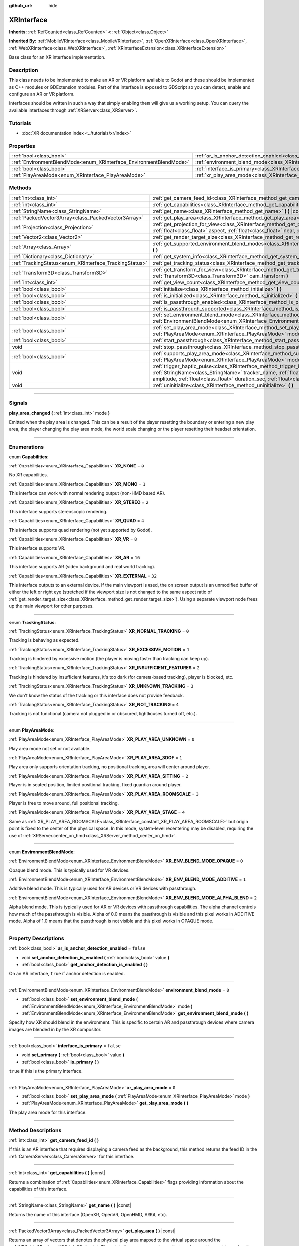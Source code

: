:github_url: hide

.. DO NOT EDIT THIS FILE!!!
.. Generated automatically from Godot engine sources.
.. Generator: https://github.com/godotengine/godot/tree/master/doc/tools/make_rst.py.
.. XML source: https://github.com/godotengine/godot/tree/master/doc/classes/XRInterface.xml.

.. _class_XRInterface:

XRInterface
===========

**Inherits:** :ref:`RefCounted<class_RefCounted>` **<** :ref:`Object<class_Object>`

**Inherited By:** :ref:`MobileVRInterface<class_MobileVRInterface>`, :ref:`OpenXRInterface<class_OpenXRInterface>`, :ref:`WebXRInterface<class_WebXRInterface>`, :ref:`XRInterfaceExtension<class_XRInterfaceExtension>`

Base class for an XR interface implementation.

.. rst-class:: classref-introduction-group

Description
-----------

This class needs to be implemented to make an AR or VR platform available to Godot and these should be implemented as C++ modules or GDExtension modules. Part of the interface is exposed to GDScript so you can detect, enable and configure an AR or VR platform.

Interfaces should be written in such a way that simply enabling them will give us a working setup. You can query the available interfaces through :ref:`XRServer<class_XRServer>`.

.. rst-class:: classref-introduction-group

Tutorials
---------

- :doc:`XR documentation index <../tutorials/xr/index>`

.. rst-class:: classref-reftable-group

Properties
----------

.. table::
   :widths: auto

   +--------------------------------------------------------------------+--------------------------------------------------------------------------------------------------+-----------+
   | :ref:`bool<class_bool>`                                            | :ref:`ar_is_anchor_detection_enabled<class_XRInterface_property_ar_is_anchor_detection_enabled>` | ``false`` |
   +--------------------------------------------------------------------+--------------------------------------------------------------------------------------------------+-----------+
   | :ref:`EnvironmentBlendMode<enum_XRInterface_EnvironmentBlendMode>` | :ref:`environment_blend_mode<class_XRInterface_property_environment_blend_mode>`                 | ``0``     |
   +--------------------------------------------------------------------+--------------------------------------------------------------------------------------------------+-----------+
   | :ref:`bool<class_bool>`                                            | :ref:`interface_is_primary<class_XRInterface_property_interface_is_primary>`                     | ``false`` |
   +--------------------------------------------------------------------+--------------------------------------------------------------------------------------------------+-----------+
   | :ref:`PlayAreaMode<enum_XRInterface_PlayAreaMode>`                 | :ref:`xr_play_area_mode<class_XRInterface_property_xr_play_area_mode>`                           | ``0``     |
   +--------------------------------------------------------------------+--------------------------------------------------------------------------------------------------+-----------+

.. rst-class:: classref-reftable-group

Methods
-------

.. table::
   :widths: auto

   +--------------------------------------------------------+-----------------------------------------------------------------------------------------------------------------------------------------------------------------------------------------------------------------------------------------------------------------------------------------------------------------------------------------+
   | :ref:`int<class_int>`                                  | :ref:`get_camera_feed_id<class_XRInterface_method_get_camera_feed_id>` **(** **)**                                                                                                                                                                                                                                                      |
   +--------------------------------------------------------+-----------------------------------------------------------------------------------------------------------------------------------------------------------------------------------------------------------------------------------------------------------------------------------------------------------------------------------------+
   | :ref:`int<class_int>`                                  | :ref:`get_capabilities<class_XRInterface_method_get_capabilities>` **(** **)** |const|                                                                                                                                                                                                                                                  |
   +--------------------------------------------------------+-----------------------------------------------------------------------------------------------------------------------------------------------------------------------------------------------------------------------------------------------------------------------------------------------------------------------------------------+
   | :ref:`StringName<class_StringName>`                    | :ref:`get_name<class_XRInterface_method_get_name>` **(** **)** |const|                                                                                                                                                                                                                                                                  |
   +--------------------------------------------------------+-----------------------------------------------------------------------------------------------------------------------------------------------------------------------------------------------------------------------------------------------------------------------------------------------------------------------------------------+
   | :ref:`PackedVector3Array<class_PackedVector3Array>`    | :ref:`get_play_area<class_XRInterface_method_get_play_area>` **(** **)** |const|                                                                                                                                                                                                                                                        |
   +--------------------------------------------------------+-----------------------------------------------------------------------------------------------------------------------------------------------------------------------------------------------------------------------------------------------------------------------------------------------------------------------------------------+
   | :ref:`Projection<class_Projection>`                    | :ref:`get_projection_for_view<class_XRInterface_method_get_projection_for_view>` **(** :ref:`int<class_int>` view, :ref:`float<class_float>` aspect, :ref:`float<class_float>` near, :ref:`float<class_float>` far **)**                                                                                                                |
   +--------------------------------------------------------+-----------------------------------------------------------------------------------------------------------------------------------------------------------------------------------------------------------------------------------------------------------------------------------------------------------------------------------------+
   | :ref:`Vector2<class_Vector2>`                          | :ref:`get_render_target_size<class_XRInterface_method_get_render_target_size>` **(** **)**                                                                                                                                                                                                                                              |
   +--------------------------------------------------------+-----------------------------------------------------------------------------------------------------------------------------------------------------------------------------------------------------------------------------------------------------------------------------------------------------------------------------------------+
   | :ref:`Array<class_Array>`                              | :ref:`get_supported_environment_blend_modes<class_XRInterface_method_get_supported_environment_blend_modes>` **(** **)**                                                                                                                                                                                                                |
   +--------------------------------------------------------+-----------------------------------------------------------------------------------------------------------------------------------------------------------------------------------------------------------------------------------------------------------------------------------------------------------------------------------------+
   | :ref:`Dictionary<class_Dictionary>`                    | :ref:`get_system_info<class_XRInterface_method_get_system_info>` **(** **)**                                                                                                                                                                                                                                                            |
   +--------------------------------------------------------+-----------------------------------------------------------------------------------------------------------------------------------------------------------------------------------------------------------------------------------------------------------------------------------------------------------------------------------------+
   | :ref:`TrackingStatus<enum_XRInterface_TrackingStatus>` | :ref:`get_tracking_status<class_XRInterface_method_get_tracking_status>` **(** **)** |const|                                                                                                                                                                                                                                            |
   +--------------------------------------------------------+-----------------------------------------------------------------------------------------------------------------------------------------------------------------------------------------------------------------------------------------------------------------------------------------------------------------------------------------+
   | :ref:`Transform3D<class_Transform3D>`                  | :ref:`get_transform_for_view<class_XRInterface_method_get_transform_for_view>` **(** :ref:`int<class_int>` view, :ref:`Transform3D<class_Transform3D>` cam_transform **)**                                                                                                                                                              |
   +--------------------------------------------------------+-----------------------------------------------------------------------------------------------------------------------------------------------------------------------------------------------------------------------------------------------------------------------------------------------------------------------------------------+
   | :ref:`int<class_int>`                                  | :ref:`get_view_count<class_XRInterface_method_get_view_count>` **(** **)**                                                                                                                                                                                                                                                              |
   +--------------------------------------------------------+-----------------------------------------------------------------------------------------------------------------------------------------------------------------------------------------------------------------------------------------------------------------------------------------------------------------------------------------+
   | :ref:`bool<class_bool>`                                | :ref:`initialize<class_XRInterface_method_initialize>` **(** **)**                                                                                                                                                                                                                                                                      |
   +--------------------------------------------------------+-----------------------------------------------------------------------------------------------------------------------------------------------------------------------------------------------------------------------------------------------------------------------------------------------------------------------------------------+
   | :ref:`bool<class_bool>`                                | :ref:`is_initialized<class_XRInterface_method_is_initialized>` **(** **)** |const|                                                                                                                                                                                                                                                      |
   +--------------------------------------------------------+-----------------------------------------------------------------------------------------------------------------------------------------------------------------------------------------------------------------------------------------------------------------------------------------------------------------------------------------+
   | :ref:`bool<class_bool>`                                | :ref:`is_passthrough_enabled<class_XRInterface_method_is_passthrough_enabled>` **(** **)**                                                                                                                                                                                                                                              |
   +--------------------------------------------------------+-----------------------------------------------------------------------------------------------------------------------------------------------------------------------------------------------------------------------------------------------------------------------------------------------------------------------------------------+
   | :ref:`bool<class_bool>`                                | :ref:`is_passthrough_supported<class_XRInterface_method_is_passthrough_supported>` **(** **)**                                                                                                                                                                                                                                          |
   +--------------------------------------------------------+-----------------------------------------------------------------------------------------------------------------------------------------------------------------------------------------------------------------------------------------------------------------------------------------------------------------------------------------+
   | :ref:`bool<class_bool>`                                | :ref:`set_environment_blend_mode<class_XRInterface_method_set_environment_blend_mode>` **(** :ref:`EnvironmentBlendMode<enum_XRInterface_EnvironmentBlendMode>` mode **)**                                                                                                                                                              |
   +--------------------------------------------------------+-----------------------------------------------------------------------------------------------------------------------------------------------------------------------------------------------------------------------------------------------------------------------------------------------------------------------------------------+
   | :ref:`bool<class_bool>`                                | :ref:`set_play_area_mode<class_XRInterface_method_set_play_area_mode>` **(** :ref:`PlayAreaMode<enum_XRInterface_PlayAreaMode>` mode **)**                                                                                                                                                                                              |
   +--------------------------------------------------------+-----------------------------------------------------------------------------------------------------------------------------------------------------------------------------------------------------------------------------------------------------------------------------------------------------------------------------------------+
   | :ref:`bool<class_bool>`                                | :ref:`start_passthrough<class_XRInterface_method_start_passthrough>` **(** **)**                                                                                                                                                                                                                                                        |
   +--------------------------------------------------------+-----------------------------------------------------------------------------------------------------------------------------------------------------------------------------------------------------------------------------------------------------------------------------------------------------------------------------------------+
   | void                                                   | :ref:`stop_passthrough<class_XRInterface_method_stop_passthrough>` **(** **)**                                                                                                                                                                                                                                                          |
   +--------------------------------------------------------+-----------------------------------------------------------------------------------------------------------------------------------------------------------------------------------------------------------------------------------------------------------------------------------------------------------------------------------------+
   | :ref:`bool<class_bool>`                                | :ref:`supports_play_area_mode<class_XRInterface_method_supports_play_area_mode>` **(** :ref:`PlayAreaMode<enum_XRInterface_PlayAreaMode>` mode **)**                                                                                                                                                                                    |
   +--------------------------------------------------------+-----------------------------------------------------------------------------------------------------------------------------------------------------------------------------------------------------------------------------------------------------------------------------------------------------------------------------------------+
   | void                                                   | :ref:`trigger_haptic_pulse<class_XRInterface_method_trigger_haptic_pulse>` **(** :ref:`String<class_String>` action_name, :ref:`StringName<class_StringName>` tracker_name, :ref:`float<class_float>` frequency, :ref:`float<class_float>` amplitude, :ref:`float<class_float>` duration_sec, :ref:`float<class_float>` delay_sec **)** |
   +--------------------------------------------------------+-----------------------------------------------------------------------------------------------------------------------------------------------------------------------------------------------------------------------------------------------------------------------------------------------------------------------------------------+
   | void                                                   | :ref:`uninitialize<class_XRInterface_method_uninitialize>` **(** **)**                                                                                                                                                                                                                                                                  |
   +--------------------------------------------------------+-----------------------------------------------------------------------------------------------------------------------------------------------------------------------------------------------------------------------------------------------------------------------------------------------------------------------------------------+

.. rst-class:: classref-section-separator

----

.. rst-class:: classref-descriptions-group

Signals
-------

.. _class_XRInterface_signal_play_area_changed:

.. rst-class:: classref-signal

**play_area_changed** **(** :ref:`int<class_int>` mode **)**

Emitted when the play area is changed. This can be a result of the player resetting the boundary or entering a new play area, the player changing the play area mode, the world scale changing or the player resetting their headset orientation.

.. rst-class:: classref-section-separator

----

.. rst-class:: classref-descriptions-group

Enumerations
------------

.. _enum_XRInterface_Capabilities:

.. rst-class:: classref-enumeration

enum **Capabilities**:

.. _class_XRInterface_constant_XR_NONE:

.. rst-class:: classref-enumeration-constant

:ref:`Capabilities<enum_XRInterface_Capabilities>` **XR_NONE** = ``0``

No XR capabilities.

.. _class_XRInterface_constant_XR_MONO:

.. rst-class:: classref-enumeration-constant

:ref:`Capabilities<enum_XRInterface_Capabilities>` **XR_MONO** = ``1``

This interface can work with normal rendering output (non-HMD based AR).

.. _class_XRInterface_constant_XR_STEREO:

.. rst-class:: classref-enumeration-constant

:ref:`Capabilities<enum_XRInterface_Capabilities>` **XR_STEREO** = ``2``

This interface supports stereoscopic rendering.

.. _class_XRInterface_constant_XR_QUAD:

.. rst-class:: classref-enumeration-constant

:ref:`Capabilities<enum_XRInterface_Capabilities>` **XR_QUAD** = ``4``

This interface supports quad rendering (not yet supported by Godot).

.. _class_XRInterface_constant_XR_VR:

.. rst-class:: classref-enumeration-constant

:ref:`Capabilities<enum_XRInterface_Capabilities>` **XR_VR** = ``8``

This interface supports VR.

.. _class_XRInterface_constant_XR_AR:

.. rst-class:: classref-enumeration-constant

:ref:`Capabilities<enum_XRInterface_Capabilities>` **XR_AR** = ``16``

This interface supports AR (video background and real world tracking).

.. _class_XRInterface_constant_XR_EXTERNAL:

.. rst-class:: classref-enumeration-constant

:ref:`Capabilities<enum_XRInterface_Capabilities>` **XR_EXTERNAL** = ``32``

This interface outputs to an external device. If the main viewport is used, the on screen output is an unmodified buffer of either the left or right eye (stretched if the viewport size is not changed to the same aspect ratio of :ref:`get_render_target_size<class_XRInterface_method_get_render_target_size>`). Using a separate viewport node frees up the main viewport for other purposes.

.. rst-class:: classref-item-separator

----

.. _enum_XRInterface_TrackingStatus:

.. rst-class:: classref-enumeration

enum **TrackingStatus**:

.. _class_XRInterface_constant_XR_NORMAL_TRACKING:

.. rst-class:: classref-enumeration-constant

:ref:`TrackingStatus<enum_XRInterface_TrackingStatus>` **XR_NORMAL_TRACKING** = ``0``

Tracking is behaving as expected.

.. _class_XRInterface_constant_XR_EXCESSIVE_MOTION:

.. rst-class:: classref-enumeration-constant

:ref:`TrackingStatus<enum_XRInterface_TrackingStatus>` **XR_EXCESSIVE_MOTION** = ``1``

Tracking is hindered by excessive motion (the player is moving faster than tracking can keep up).

.. _class_XRInterface_constant_XR_INSUFFICIENT_FEATURES:

.. rst-class:: classref-enumeration-constant

:ref:`TrackingStatus<enum_XRInterface_TrackingStatus>` **XR_INSUFFICIENT_FEATURES** = ``2``

Tracking is hindered by insufficient features, it's too dark (for camera-based tracking), player is blocked, etc.

.. _class_XRInterface_constant_XR_UNKNOWN_TRACKING:

.. rst-class:: classref-enumeration-constant

:ref:`TrackingStatus<enum_XRInterface_TrackingStatus>` **XR_UNKNOWN_TRACKING** = ``3``

We don't know the status of the tracking or this interface does not provide feedback.

.. _class_XRInterface_constant_XR_NOT_TRACKING:

.. rst-class:: classref-enumeration-constant

:ref:`TrackingStatus<enum_XRInterface_TrackingStatus>` **XR_NOT_TRACKING** = ``4``

Tracking is not functional (camera not plugged in or obscured, lighthouses turned off, etc.).

.. rst-class:: classref-item-separator

----

.. _enum_XRInterface_PlayAreaMode:

.. rst-class:: classref-enumeration

enum **PlayAreaMode**:

.. _class_XRInterface_constant_XR_PLAY_AREA_UNKNOWN:

.. rst-class:: classref-enumeration-constant

:ref:`PlayAreaMode<enum_XRInterface_PlayAreaMode>` **XR_PLAY_AREA_UNKNOWN** = ``0``

Play area mode not set or not available.

.. _class_XRInterface_constant_XR_PLAY_AREA_3DOF:

.. rst-class:: classref-enumeration-constant

:ref:`PlayAreaMode<enum_XRInterface_PlayAreaMode>` **XR_PLAY_AREA_3DOF** = ``1``

Play area only supports orientation tracking, no positional tracking, area will center around player.

.. _class_XRInterface_constant_XR_PLAY_AREA_SITTING:

.. rst-class:: classref-enumeration-constant

:ref:`PlayAreaMode<enum_XRInterface_PlayAreaMode>` **XR_PLAY_AREA_SITTING** = ``2``

Player is in seated position, limited positional tracking, fixed guardian around player.

.. _class_XRInterface_constant_XR_PLAY_AREA_ROOMSCALE:

.. rst-class:: classref-enumeration-constant

:ref:`PlayAreaMode<enum_XRInterface_PlayAreaMode>` **XR_PLAY_AREA_ROOMSCALE** = ``3``

Player is free to move around, full positional tracking.

.. _class_XRInterface_constant_XR_PLAY_AREA_STAGE:

.. rst-class:: classref-enumeration-constant

:ref:`PlayAreaMode<enum_XRInterface_PlayAreaMode>` **XR_PLAY_AREA_STAGE** = ``4``

Same as :ref:`XR_PLAY_AREA_ROOMSCALE<class_XRInterface_constant_XR_PLAY_AREA_ROOMSCALE>` but origin point is fixed to the center of the physical space. In this mode, system-level recentering may be disabled, requiring the use of :ref:`XRServer.center_on_hmd<class_XRServer_method_center_on_hmd>`.

.. rst-class:: classref-item-separator

----

.. _enum_XRInterface_EnvironmentBlendMode:

.. rst-class:: classref-enumeration

enum **EnvironmentBlendMode**:

.. _class_XRInterface_constant_XR_ENV_BLEND_MODE_OPAQUE:

.. rst-class:: classref-enumeration-constant

:ref:`EnvironmentBlendMode<enum_XRInterface_EnvironmentBlendMode>` **XR_ENV_BLEND_MODE_OPAQUE** = ``0``

Opaque blend mode. This is typically used for VR devices.

.. _class_XRInterface_constant_XR_ENV_BLEND_MODE_ADDITIVE:

.. rst-class:: classref-enumeration-constant

:ref:`EnvironmentBlendMode<enum_XRInterface_EnvironmentBlendMode>` **XR_ENV_BLEND_MODE_ADDITIVE** = ``1``

Additive blend mode. This is typically used for AR devices or VR devices with passthrough.

.. _class_XRInterface_constant_XR_ENV_BLEND_MODE_ALPHA_BLEND:

.. rst-class:: classref-enumeration-constant

:ref:`EnvironmentBlendMode<enum_XRInterface_EnvironmentBlendMode>` **XR_ENV_BLEND_MODE_ALPHA_BLEND** = ``2``

Alpha blend mode. This is typically used for AR or VR devices with passthrough capabilities. The alpha channel controls how much of the passthrough is visible. Alpha of 0.0 means the passthrough is visible and this pixel works in ADDITIVE mode. Alpha of 1.0 means that the passthrough is not visible and this pixel works in OPAQUE mode.

.. rst-class:: classref-section-separator

----

.. rst-class:: classref-descriptions-group

Property Descriptions
---------------------

.. _class_XRInterface_property_ar_is_anchor_detection_enabled:

.. rst-class:: classref-property

:ref:`bool<class_bool>` **ar_is_anchor_detection_enabled** = ``false``

.. rst-class:: classref-property-setget

- void **set_anchor_detection_is_enabled** **(** :ref:`bool<class_bool>` value **)**
- :ref:`bool<class_bool>` **get_anchor_detection_is_enabled** **(** **)**

On an AR interface, ``true`` if anchor detection is enabled.

.. rst-class:: classref-item-separator

----

.. _class_XRInterface_property_environment_blend_mode:

.. rst-class:: classref-property

:ref:`EnvironmentBlendMode<enum_XRInterface_EnvironmentBlendMode>` **environment_blend_mode** = ``0``

.. rst-class:: classref-property-setget

- :ref:`bool<class_bool>` **set_environment_blend_mode** **(** :ref:`EnvironmentBlendMode<enum_XRInterface_EnvironmentBlendMode>` mode **)**
- :ref:`EnvironmentBlendMode<enum_XRInterface_EnvironmentBlendMode>` **get_environment_blend_mode** **(** **)**

Specify how XR should blend in the environment. This is specific to certain AR and passthrough devices where camera images are blended in by the XR compositor.

.. rst-class:: classref-item-separator

----

.. _class_XRInterface_property_interface_is_primary:

.. rst-class:: classref-property

:ref:`bool<class_bool>` **interface_is_primary** = ``false``

.. rst-class:: classref-property-setget

- void **set_primary** **(** :ref:`bool<class_bool>` value **)**
- :ref:`bool<class_bool>` **is_primary** **(** **)**

``true`` if this is the primary interface.

.. rst-class:: classref-item-separator

----

.. _class_XRInterface_property_xr_play_area_mode:

.. rst-class:: classref-property

:ref:`PlayAreaMode<enum_XRInterface_PlayAreaMode>` **xr_play_area_mode** = ``0``

.. rst-class:: classref-property-setget

- :ref:`bool<class_bool>` **set_play_area_mode** **(** :ref:`PlayAreaMode<enum_XRInterface_PlayAreaMode>` mode **)**
- :ref:`PlayAreaMode<enum_XRInterface_PlayAreaMode>` **get_play_area_mode** **(** **)**

The play area mode for this interface.

.. rst-class:: classref-section-separator

----

.. rst-class:: classref-descriptions-group

Method Descriptions
-------------------

.. _class_XRInterface_method_get_camera_feed_id:

.. rst-class:: classref-method

:ref:`int<class_int>` **get_camera_feed_id** **(** **)**

If this is an AR interface that requires displaying a camera feed as the background, this method returns the feed ID in the :ref:`CameraServer<class_CameraServer>` for this interface.

.. rst-class:: classref-item-separator

----

.. _class_XRInterface_method_get_capabilities:

.. rst-class:: classref-method

:ref:`int<class_int>` **get_capabilities** **(** **)** |const|

Returns a combination of :ref:`Capabilities<enum_XRInterface_Capabilities>` flags providing information about the capabilities of this interface.

.. rst-class:: classref-item-separator

----

.. _class_XRInterface_method_get_name:

.. rst-class:: classref-method

:ref:`StringName<class_StringName>` **get_name** **(** **)** |const|

Returns the name of this interface (OpenXR, OpenVR, OpenHMD, ARKit, etc).

.. rst-class:: classref-item-separator

----

.. _class_XRInterface_method_get_play_area:

.. rst-class:: classref-method

:ref:`PackedVector3Array<class_PackedVector3Array>` **get_play_area** **(** **)** |const|

Returns an array of vectors that denotes the physical play area mapped to the virtual space around the :ref:`XROrigin3D<class_XROrigin3D>` point. The points form a convex polygon that can be used to react to or visualize the play area. This returns an empty array if this feature is not supported or if the information is not yet available.

.. rst-class:: classref-item-separator

----

.. _class_XRInterface_method_get_projection_for_view:

.. rst-class:: classref-method

:ref:`Projection<class_Projection>` **get_projection_for_view** **(** :ref:`int<class_int>` view, :ref:`float<class_float>` aspect, :ref:`float<class_float>` near, :ref:`float<class_float>` far **)**

Returns the projection matrix for a view/eye.

.. rst-class:: classref-item-separator

----

.. _class_XRInterface_method_get_render_target_size:

.. rst-class:: classref-method

:ref:`Vector2<class_Vector2>` **get_render_target_size** **(** **)**

Returns the resolution at which we should render our intermediate results before things like lens distortion are applied by the VR platform.

.. rst-class:: classref-item-separator

----

.. _class_XRInterface_method_get_supported_environment_blend_modes:

.. rst-class:: classref-method

:ref:`Array<class_Array>` **get_supported_environment_blend_modes** **(** **)**

Returns the an array of supported environment blend modes, see :ref:`EnvironmentBlendMode<enum_XRInterface_EnvironmentBlendMode>`.

.. rst-class:: classref-item-separator

----

.. _class_XRInterface_method_get_system_info:

.. rst-class:: classref-method

:ref:`Dictionary<class_Dictionary>` **get_system_info** **(** **)**

Returns a :ref:`Dictionary<class_Dictionary>` with extra system info. Interfaces are expected to return ``XRRuntimeName`` and ``XRRuntimeVersion`` providing info about the used XR runtime. Additional entries may be provided specific to an interface.

\ **Note:**\ This information may only be available after :ref:`initialize<class_XRInterface_method_initialize>` was successfully called.

.. rst-class:: classref-item-separator

----

.. _class_XRInterface_method_get_tracking_status:

.. rst-class:: classref-method

:ref:`TrackingStatus<enum_XRInterface_TrackingStatus>` **get_tracking_status** **(** **)** |const|

If supported, returns the status of our tracking. This will allow you to provide feedback to the user whether there are issues with positional tracking.

.. rst-class:: classref-item-separator

----

.. _class_XRInterface_method_get_transform_for_view:

.. rst-class:: classref-method

:ref:`Transform3D<class_Transform3D>` **get_transform_for_view** **(** :ref:`int<class_int>` view, :ref:`Transform3D<class_Transform3D>` cam_transform **)**

Returns the transform for a view/eye.

\ ``view`` is the view/eye index.

\ ``cam_transform`` is the transform that maps device coordinates to scene coordinates, typically the :ref:`Node3D.global_transform<class_Node3D_property_global_transform>` of the current XROrigin3D.

.. rst-class:: classref-item-separator

----

.. _class_XRInterface_method_get_view_count:

.. rst-class:: classref-method

:ref:`int<class_int>` **get_view_count** **(** **)**

Returns the number of views that need to be rendered for this device. 1 for Monoscopic, 2 for Stereoscopic.

.. rst-class:: classref-item-separator

----

.. _class_XRInterface_method_initialize:

.. rst-class:: classref-method

:ref:`bool<class_bool>` **initialize** **(** **)**

Call this to initialize this interface. The first interface that is initialized is identified as the primary interface and it will be used for rendering output.

After initializing the interface you want to use you then need to enable the AR/VR mode of a viewport and rendering should commence.

\ **Note:** You must enable the XR mode on the main viewport for any device that uses the main output of Godot, such as for mobile VR.

If you do this for a platform that handles its own output (such as OpenVR) Godot will show just one eye without distortion on screen. Alternatively, you can add a separate viewport node to your scene and enable AR/VR on that viewport. It will be used to output to the HMD, leaving you free to do anything you like in the main window, such as using a separate camera as a spectator camera or rendering something completely different.

While currently not used, you can activate additional interfaces. You may wish to do this if you want to track controllers from other platforms. However, at this point in time only one interface can render to an HMD.

.. rst-class:: classref-item-separator

----

.. _class_XRInterface_method_is_initialized:

.. rst-class:: classref-method

:ref:`bool<class_bool>` **is_initialized** **(** **)** |const|

Is ``true`` if this interface has been initialized.

.. rst-class:: classref-item-separator

----

.. _class_XRInterface_method_is_passthrough_enabled:

.. rst-class:: classref-method

:ref:`bool<class_bool>` **is_passthrough_enabled** **(** **)**

Is ``true`` if passthrough is enabled.

.. rst-class:: classref-item-separator

----

.. _class_XRInterface_method_is_passthrough_supported:

.. rst-class:: classref-method

:ref:`bool<class_bool>` **is_passthrough_supported** **(** **)**

Is ``true`` if this interface supports passthrough.

.. rst-class:: classref-item-separator

----

.. _class_XRInterface_method_set_environment_blend_mode:

.. rst-class:: classref-method

:ref:`bool<class_bool>` **set_environment_blend_mode** **(** :ref:`EnvironmentBlendMode<enum_XRInterface_EnvironmentBlendMode>` mode **)**

Sets the active environment blend mode.

\ ``mode`` is the environment blend mode starting with the next frame.

\ **Note:** Not all runtimes support all environment blend modes, so it is important to check this at startup. For example:

::

                    func _ready():
                        var xr_interface: XRInterface = XRServer.find_interface("OpenXR")
                        if xr_interface and xr_interface.is_initialized():
                            var vp: Viewport = get_viewport()
                            vp.use_xr = true
                            var acceptable_modes = [ XRInterface.XR_ENV_BLEND_MODE_OPAQUE, XRInterface.XR_ENV_BLEND_MODE_ADDITIVE ]
                            var modes = xr_interface.get_supported_environment_blend_modes()
                            for mode in acceptable_modes:
                                if mode in modes:
                                    xr_interface.set_environment_blend_mode(mode)
                                    break

.. rst-class:: classref-item-separator

----

.. _class_XRInterface_method_set_play_area_mode:

.. rst-class:: classref-method

:ref:`bool<class_bool>` **set_play_area_mode** **(** :ref:`PlayAreaMode<enum_XRInterface_PlayAreaMode>` mode **)**

Sets the active play area mode, will return ``false`` if the mode can't be used with this interface.

\ **Note:** Changing this after the interface has already been initialized can be jarring for the player, so it's recommended to recenter on the HMD with :ref:`XRServer.center_on_hmd<class_XRServer_method_center_on_hmd>` (if switching to :ref:`XR_PLAY_AREA_STAGE<class_XRInterface_constant_XR_PLAY_AREA_STAGE>`) or make the switch during a scene change.

.. rst-class:: classref-item-separator

----

.. _class_XRInterface_method_start_passthrough:

.. rst-class:: classref-method

:ref:`bool<class_bool>` **start_passthrough** **(** **)**

Starts passthrough, will return ``false`` if passthrough couldn't be started.

\ **Note:** The viewport used for XR must have a transparent background, otherwise passthrough may not properly render.

.. rst-class:: classref-item-separator

----

.. _class_XRInterface_method_stop_passthrough:

.. rst-class:: classref-method

void **stop_passthrough** **(** **)**

Stops passthrough.

.. rst-class:: classref-item-separator

----

.. _class_XRInterface_method_supports_play_area_mode:

.. rst-class:: classref-method

:ref:`bool<class_bool>` **supports_play_area_mode** **(** :ref:`PlayAreaMode<enum_XRInterface_PlayAreaMode>` mode **)**

Call this to find out if a given play area mode is supported by this interface.

.. rst-class:: classref-item-separator

----

.. _class_XRInterface_method_trigger_haptic_pulse:

.. rst-class:: classref-method

void **trigger_haptic_pulse** **(** :ref:`String<class_String>` action_name, :ref:`StringName<class_StringName>` tracker_name, :ref:`float<class_float>` frequency, :ref:`float<class_float>` amplitude, :ref:`float<class_float>` duration_sec, :ref:`float<class_float>` delay_sec **)**

Triggers a haptic pulse on a device associated with this interface.

\ ``action_name`` is the name of the action for this pulse.

\ ``tracker_name`` is optional and can be used to direct the pulse to a specific device provided that device is bound to this haptic.

.. rst-class:: classref-item-separator

----

.. _class_XRInterface_method_uninitialize:

.. rst-class:: classref-method

void **uninitialize** **(** **)**

Turns the interface off.

.. |virtual| replace:: :abbr:`virtual (This method should typically be overridden by the user to have any effect.)`
.. |const| replace:: :abbr:`const (This method has no side effects. It doesn't modify any of the instance's member variables.)`
.. |vararg| replace:: :abbr:`vararg (This method accepts any number of arguments after the ones described here.)`
.. |constructor| replace:: :abbr:`constructor (This method is used to construct a type.)`
.. |static| replace:: :abbr:`static (This method doesn't need an instance to be called, so it can be called directly using the class name.)`
.. |operator| replace:: :abbr:`operator (This method describes a valid operator to use with this type as left-hand operand.)`
.. |bitfield| replace:: :abbr:`BitField (This value is an integer composed as a bitmask of the following flags.)`
